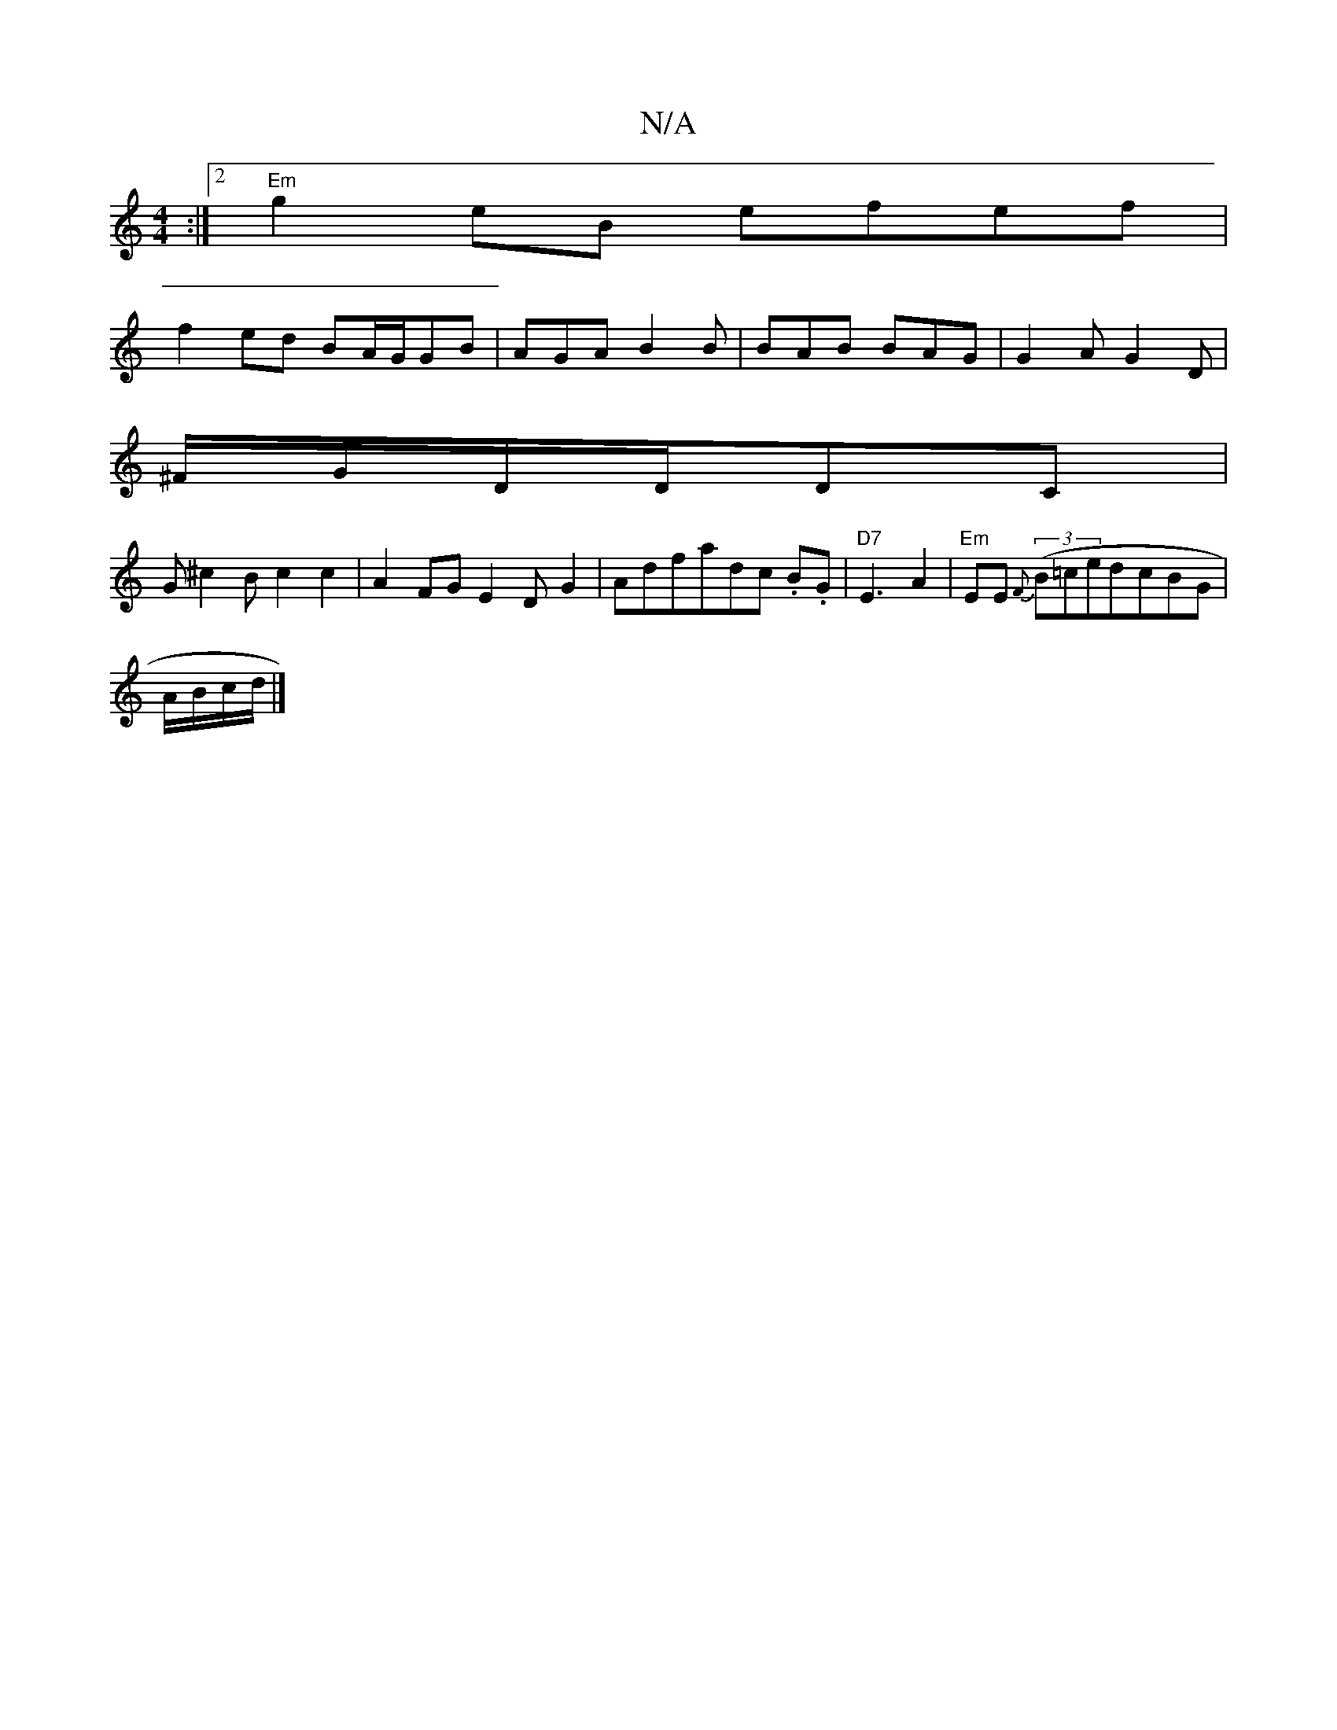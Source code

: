 X:1
T:N/A
M:4/4
R:N/A
K:Cmajor
:|2 "Em"g2eB efef|
f2ed BA/G/GB|AGA B2 B|BAB BAG|G2A G2D|
^F/G/D/D/DC|
G^c2B c2c2|A2FGE2D-G2|Adfadc .B.G-|"D7" E3 A2 | "Em"EE {F}((3B=cedcBG |
A/B/c/2d/2|]

a3g d'c'2|gfec d2eg|~g3e fdef|gagf/g/ deg|c